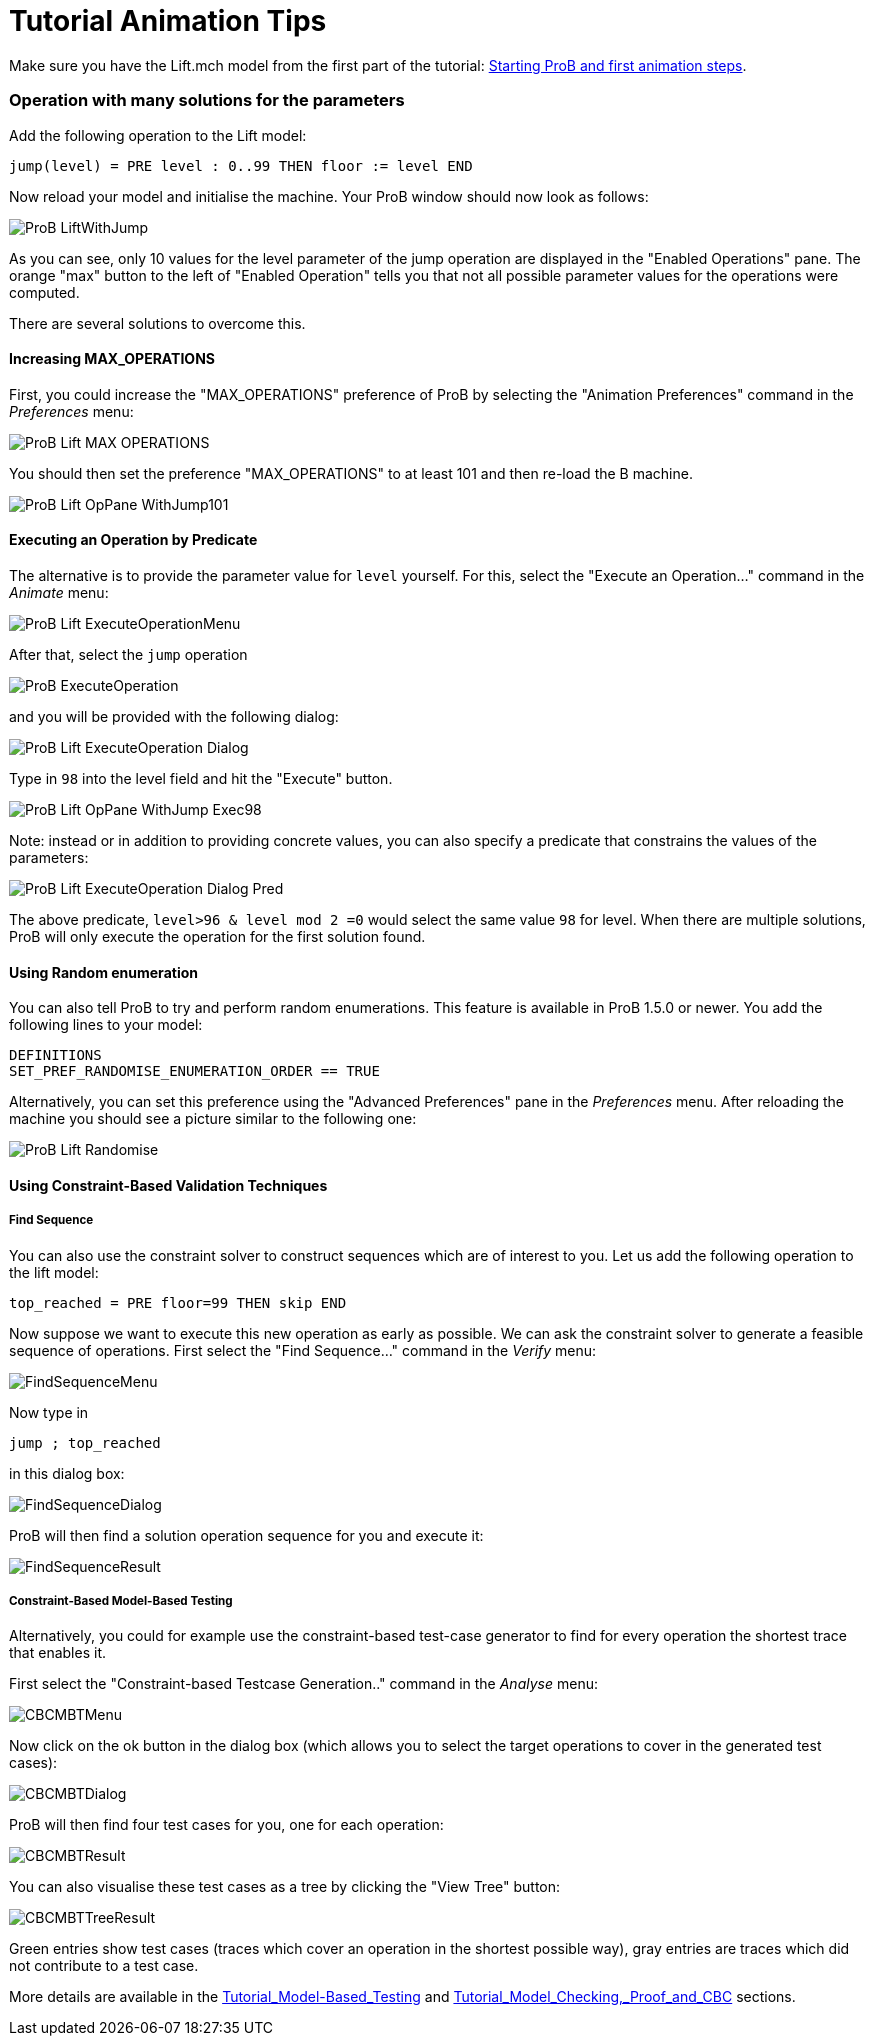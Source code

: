 :wikifix: 2
ifndef::imagesdir[:imagesdir: ../../asciidoc/images/]
[[tutorial-animation-tips]]
= Tutorial Animation Tips

:category: User_Manual


Make sure you have the Lift.mch model from the first part of the
tutorial: link:/Tutorial_First_Step[Starting ProB and first animation
steps].

[[operation-with-many-solutions-for-the-parameters]]
Operation with many solutions for the parameters
~~~~~~~~~~~~~~~~~~~~~~~~~~~~~~~~~~~~~~~~~~~~~~~~

Add the following operation to the Lift model:

....
jump(level) = PRE level : 0..99 THEN floor := level END
....

Now reload your model and initialise the machine. Your ProB window
should now look as follows:

image::ProB_LiftWithJump.png[]

As you can see, only 10 values for the level parameter of the jump
operation are displayed in the "Enabled Operations" pane. The orange
"max" button to the left of "Enabled Operation" tells you that not
all possible parameter values for the operations were computed.

There are several solutions to overcome this.

[[increasing-max_operations]]
Increasing MAX_OPERATIONS
^^^^^^^^^^^^^^^^^^^^^^^^^

First, you could increase the "MAX_OPERATIONS" preference of ProB by
selecting the "Animation Preferences" command in the _Preferences_
menu:

image::ProB_Lift_MAX_OPERATIONS.png[]

You should then set the preference "MAX_OPERATIONS" to at least 101 and then re-load
the B machine.

image::ProB_Lift_OpPane_WithJump101.png[]

[[executing-an-operation-by-predicate]]
Executing an Operation by Predicate
^^^^^^^^^^^^^^^^^^^^^^^^^^^^^^^^^^^

The alternative is to provide the parameter value for `level` yourself.
For this, select the "Execute an Operation..." command in the _Animate_
menu:

image::ProB_Lift_ExecuteOperationMenu.png[]

After that, select the `jump` operation

image::ProB_ExecuteOperation.png[]

and you will be provided with the following dialog:

image::ProB_Lift_ExecuteOperation_Dialog.png[]

Type in `98` into the level field and hit the "Execute" button.

image::ProB_Lift_OpPane_WithJump_Exec98.png[]

Note: instead or in addition to providing concrete values, you can also
specify a predicate that constrains the values of the parameters:

image::ProB_Lift_ExecuteOperation_Dialog_Pred.png[]

The above predicate, `level>96 & level mod 2 =0` would select the same
value `98` for level. When there are multiple solutions, ProB will only
execute the operation for the first solution found.

[[using-random-enumeration]]
Using Random enumeration
^^^^^^^^^^^^^^^^^^^^^^^^

You can also tell ProB to try and perform random enumerations. This
feature is available in ProB 1.5.0 or newer. You add the following lines
to your model:

`DEFINITIONS` +
`SET_PREF_RANDOMISE_ENUMERATION_ORDER == TRUE`

Alternatively, you can set this preference using the "Advanced
Preferences" pane in the _Preferences_ menu. After reloading the machine
you should see a picture similar to the following one:

image::ProB_Lift_Randomise.png[]

[[using-constraint-based-validation-techniques]]
Using Constraint-Based Validation Techniques
^^^^^^^^^^^^^^^^^^^^^^^^^^^^^^^^^^^^^^^^^^^^

[[find-sequence]]
Find Sequence
+++++++++++++

You can also use the constraint solver to construct sequences which are
of interest to you. Let us add the following operation to the lift
model:

`top_reached = PRE floor=99 THEN skip END`

Now suppose we want to execute this new operation as early as possible.
We can ask the constraint solver to generate a feasible sequence of
operations. First select the "Find Sequence..." command in the _Verify_
menu:

image::FindSequenceMenu.png[]

Now type in

`jump ; top_reached`

in this dialog box:

image::FindSequenceDialog.png[]

ProB will then find a solution operation sequence for you and execute
it:

image::FindSequenceResult.png[]

[[constraint-based-model-based-testing]]
Constraint-Based Model-Based Testing
++++++++++++++++++++++++++++++++++++

Alternatively, you could for example use the constraint-based test-case
generator to find for every operation the shortest trace that enables
it.

First select the "Constraint-based Testcase Generation.." command in
the _Analyse_ menu:

image::CBCMBTMenu.png[]

Now click on the ok button in the dialog box (which allows you to select
the target operations to cover in the generated test cases):

image::CBCMBTDialog.png[]

ProB will then find four test cases for you, one for each operation:

image::CBCMBTResult.png[]

You can also visualise these test cases as a tree by clicking the "View
Tree" button:

image::CBCMBTTreeResult.png[]

Green entries show test cases (traces which cover an operation in the
shortest possible way), gray entries are traces which did not contribute
to a test case.

More details are available in the
<<tutorial-model-based-testing,Tutorial_Model-Based_Testing>> and
<<tutorial-model-checking-proof-and-cbc,Tutorial_Model_Checking,_Proof_and_CBC>>
sections.
